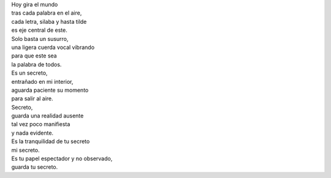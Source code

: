 .. title: Secreto
.. slug: secreto
.. date: 2012-11-29 20:38:00
.. tags: Secreto,Poesía,Voz,Escritos,Literatura
.. description:
.. category: Migración/La Flecha Temporal
.. type: text
.. author: Edward Villegas Pulgarin

| Hoy gira el mundo
| tras cada palabra en el aire,
| cada letra, silaba y hasta tilde
| es eje central de este.

| Solo basta un susurro,
| una ligera cuerda vocal vibrando
| para que este sea
| la palabra de todos.

| Es un secreto,
| entrañado en mi interior,
| aguarda paciente su momento
| para salir al aire.

| Secreto,
| guarda una realidad ausente
| tal vez poco manifiesta
| y nada evidente.

| Es la tranquilidad de tu secreto
| mi secreto.

| Es tu papel espectador y no observado,
| guarda tu secreto.
